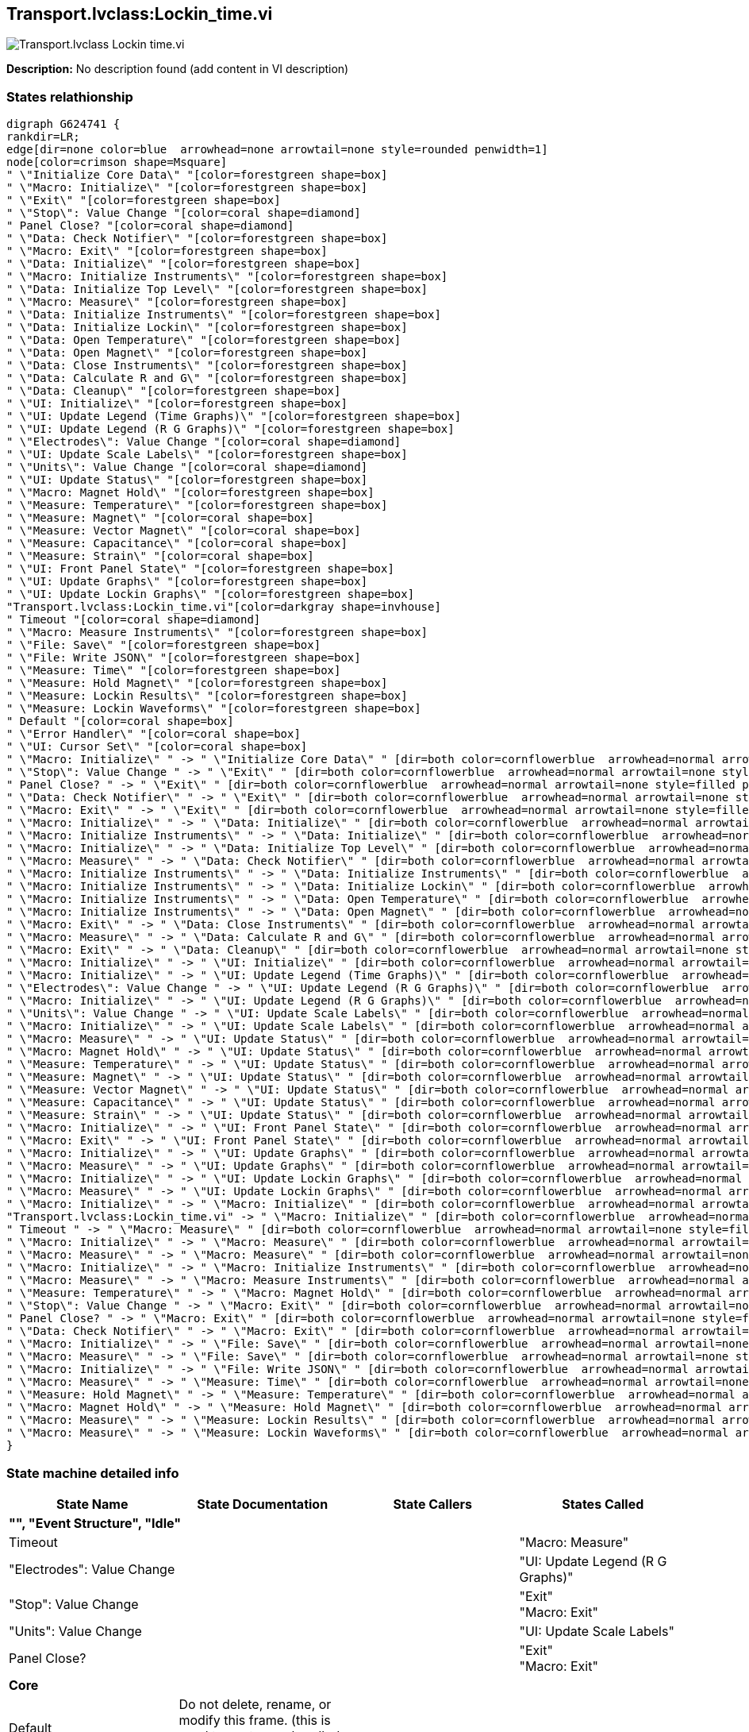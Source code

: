 == Transport.lvclass:Lockin_time.vi

image::Transport.lvclass_Lockin_time.vi.png[]

*Description:*
No description found (add content in VI description)

=== States relathionship

[graphviz, format="png", align="center"]
....
digraph G624741 {
rankdir=LR;
edge[dir=none color=blue  arrowhead=none arrowtail=none style=rounded penwidth=1]
node[color=crimson shape=Msquare]
" \"Initialize Core Data\" "[color=forestgreen shape=box]
" \"Macro: Initialize\" "[color=forestgreen shape=box]
" \"Exit\" "[color=forestgreen shape=box]
" \"Stop\": Value Change "[color=coral shape=diamond]
" Panel Close? "[color=coral shape=diamond]
" \"Data: Check Notifier\" "[color=forestgreen shape=box]
" \"Macro: Exit\" "[color=forestgreen shape=box]
" \"Data: Initialize\" "[color=forestgreen shape=box]
" \"Macro: Initialize Instruments\" "[color=forestgreen shape=box]
" \"Data: Initialize Top Level\" "[color=forestgreen shape=box]
" \"Macro: Measure\" "[color=forestgreen shape=box]
" \"Data: Initialize Instruments\" "[color=forestgreen shape=box]
" \"Data: Initialize Lockin\" "[color=forestgreen shape=box]
" \"Data: Open Temperature\" "[color=forestgreen shape=box]
" \"Data: Open Magnet\" "[color=forestgreen shape=box]
" \"Data: Close Instruments\" "[color=forestgreen shape=box]
" \"Data: Calculate R and G\" "[color=forestgreen shape=box]
" \"Data: Cleanup\" "[color=forestgreen shape=box]
" \"UI: Initialize\" "[color=forestgreen shape=box]
" \"UI: Update Legend (Time Graphs)\" "[color=forestgreen shape=box]
" \"UI: Update Legend (R G Graphs)\" "[color=forestgreen shape=box]
" \"Electrodes\": Value Change "[color=coral shape=diamond]
" \"UI: Update Scale Labels\" "[color=forestgreen shape=box]
" \"Units\": Value Change "[color=coral shape=diamond]
" \"UI: Update Status\" "[color=forestgreen shape=box]
" \"Macro: Magnet Hold\" "[color=forestgreen shape=box]
" \"Measure: Temperature\" "[color=forestgreen shape=box]
" \"Measure: Magnet\" "[color=coral shape=box]
" \"Measure: Vector Magnet\" "[color=coral shape=box]
" \"Measure: Capacitance\" "[color=coral shape=box]
" \"Measure: Strain\" "[color=coral shape=box]
" \"UI: Front Panel State\" "[color=forestgreen shape=box]
" \"UI: Update Graphs\" "[color=forestgreen shape=box]
" \"UI: Update Lockin Graphs\" "[color=forestgreen shape=box]
"Transport.lvclass:Lockin_time.vi"[color=darkgray shape=invhouse]
" Timeout "[color=coral shape=diamond]
" \"Macro: Measure Instruments\" "[color=forestgreen shape=box]
" \"File: Save\" "[color=forestgreen shape=box]
" \"File: Write JSON\" "[color=forestgreen shape=box]
" \"Measure: Time\" "[color=forestgreen shape=box]
" \"Measure: Hold Magnet\" "[color=forestgreen shape=box]
" \"Measure: Lockin Results\" "[color=forestgreen shape=box]
" \"Measure: Lockin Waveforms\" "[color=forestgreen shape=box]
" Default "[color=coral shape=box]
" \"Error Handler\" "[color=coral shape=box]
" \"UI: Cursor Set\" "[color=coral shape=box]
" \"Macro: Initialize\" " -> " \"Initialize Core Data\" " [dir=both color=cornflowerblue  arrowhead=normal arrowtail=none style=filled penwidth=1];
" \"Stop\": Value Change " -> " \"Exit\" " [dir=both color=cornflowerblue  arrowhead=normal arrowtail=none style=filled penwidth=1];
" Panel Close? " -> " \"Exit\" " [dir=both color=cornflowerblue  arrowhead=normal arrowtail=none style=filled penwidth=1];
" \"Data: Check Notifier\" " -> " \"Exit\" " [dir=both color=cornflowerblue  arrowhead=normal arrowtail=none style=filled penwidth=1];
" \"Macro: Exit\" " -> " \"Exit\" " [dir=both color=cornflowerblue  arrowhead=normal arrowtail=none style=filled penwidth=1];
" \"Macro: Initialize\" " -> " \"Data: Initialize\" " [dir=both color=cornflowerblue  arrowhead=normal arrowtail=none style=filled penwidth=1];
" \"Macro: Initialize Instruments\" " -> " \"Data: Initialize\" " [dir=both color=cornflowerblue  arrowhead=normal arrowtail=none style=filled penwidth=1];
" \"Macro: Initialize\" " -> " \"Data: Initialize Top Level\" " [dir=both color=cornflowerblue  arrowhead=normal arrowtail=none style=filled penwidth=1];
" \"Macro: Measure\" " -> " \"Data: Check Notifier\" " [dir=both color=cornflowerblue  arrowhead=normal arrowtail=none style=filled penwidth=1];
" \"Macro: Initialize Instruments\" " -> " \"Data: Initialize Instruments\" " [dir=both color=cornflowerblue  arrowhead=normal arrowtail=none style=filled penwidth=1];
" \"Macro: Initialize Instruments\" " -> " \"Data: Initialize Lockin\" " [dir=both color=cornflowerblue  arrowhead=normal arrowtail=none style=filled penwidth=1];
" \"Macro: Initialize Instruments\" " -> " \"Data: Open Temperature\" " [dir=both color=cornflowerblue  arrowhead=normal arrowtail=none style=filled penwidth=1];
" \"Macro: Initialize Instruments\" " -> " \"Data: Open Magnet\" " [dir=both color=cornflowerblue  arrowhead=normal arrowtail=none style=filled penwidth=1];
" \"Macro: Exit\" " -> " \"Data: Close Instruments\" " [dir=both color=cornflowerblue  arrowhead=normal arrowtail=none style=filled penwidth=1];
" \"Macro: Measure\" " -> " \"Data: Calculate R and G\" " [dir=both color=cornflowerblue  arrowhead=normal arrowtail=none style=filled penwidth=1];
" \"Macro: Exit\" " -> " \"Data: Cleanup\" " [dir=both color=cornflowerblue  arrowhead=normal arrowtail=none style=filled penwidth=1];
" \"Macro: Initialize\" " -> " \"UI: Initialize\" " [dir=both color=cornflowerblue  arrowhead=normal arrowtail=none style=filled penwidth=1];
" \"Macro: Initialize\" " -> " \"UI: Update Legend (Time Graphs)\" " [dir=both color=cornflowerblue  arrowhead=normal arrowtail=none style=filled penwidth=1];
" \"Electrodes\": Value Change " -> " \"UI: Update Legend (R G Graphs)\" " [dir=both color=cornflowerblue  arrowhead=normal arrowtail=none style=filled penwidth=1];
" \"Macro: Initialize\" " -> " \"UI: Update Legend (R G Graphs)\" " [dir=both color=cornflowerblue  arrowhead=normal arrowtail=none style=filled penwidth=1];
" \"Units\": Value Change " -> " \"UI: Update Scale Labels\" " [dir=both color=cornflowerblue  arrowhead=normal arrowtail=none style=filled penwidth=1];
" \"Macro: Initialize\" " -> " \"UI: Update Scale Labels\" " [dir=both color=cornflowerblue  arrowhead=normal arrowtail=none style=filled penwidth=1];
" \"Macro: Measure\" " -> " \"UI: Update Status\" " [dir=both color=cornflowerblue  arrowhead=normal arrowtail=none style=filled penwidth=1];
" \"Macro: Magnet Hold\" " -> " \"UI: Update Status\" " [dir=both color=cornflowerblue  arrowhead=normal arrowtail=none style=filled penwidth=1];
" \"Measure: Temperature\" " -> " \"UI: Update Status\" " [dir=both color=cornflowerblue  arrowhead=normal arrowtail=none style=filled penwidth=1];
" \"Measure: Magnet\" " -> " \"UI: Update Status\" " [dir=both color=cornflowerblue  arrowhead=normal arrowtail=none style=filled penwidth=1];
" \"Measure: Vector Magnet\" " -> " \"UI: Update Status\" " [dir=both color=cornflowerblue  arrowhead=normal arrowtail=none style=filled penwidth=1];
" \"Measure: Capacitance\" " -> " \"UI: Update Status\" " [dir=both color=cornflowerblue  arrowhead=normal arrowtail=none style=filled penwidth=1];
" \"Measure: Strain\" " -> " \"UI: Update Status\" " [dir=both color=cornflowerblue  arrowhead=normal arrowtail=none style=filled penwidth=1];
" \"Macro: Initialize\" " -> " \"UI: Front Panel State\" " [dir=both color=cornflowerblue  arrowhead=normal arrowtail=none style=filled penwidth=1];
" \"Macro: Exit\" " -> " \"UI: Front Panel State\" " [dir=both color=cornflowerblue  arrowhead=normal arrowtail=none style=filled penwidth=1];
" \"Macro: Initialize\" " -> " \"UI: Update Graphs\" " [dir=both color=cornflowerblue  arrowhead=normal arrowtail=none style=filled penwidth=1];
" \"Macro: Measure\" " -> " \"UI: Update Graphs\" " [dir=both color=cornflowerblue  arrowhead=normal arrowtail=none style=filled penwidth=1];
" \"Macro: Initialize\" " -> " \"UI: Update Lockin Graphs\" " [dir=both color=cornflowerblue  arrowhead=normal arrowtail=none style=filled penwidth=1];
" \"Macro: Measure\" " -> " \"UI: Update Lockin Graphs\" " [dir=both color=cornflowerblue  arrowhead=normal arrowtail=none style=filled penwidth=1];
" \"Macro: Initialize\" " -> " \"Macro: Initialize\" " [dir=both color=cornflowerblue  arrowhead=normal arrowtail=none style=filled penwidth=1];
"Transport.lvclass:Lockin_time.vi" -> " \"Macro: Initialize\" " [dir=both color=cornflowerblue  arrowhead=normal arrowtail=none style=filled penwidth=1];
" Timeout " -> " \"Macro: Measure\" " [dir=both color=cornflowerblue  arrowhead=normal arrowtail=none style=filled penwidth=1];
" \"Macro: Initialize\" " -> " \"Macro: Measure\" " [dir=both color=cornflowerblue  arrowhead=normal arrowtail=none style=filled penwidth=1];
" \"Macro: Measure\" " -> " \"Macro: Measure\" " [dir=both color=cornflowerblue  arrowhead=normal arrowtail=none style=filled penwidth=1];
" \"Macro: Initialize\" " -> " \"Macro: Initialize Instruments\" " [dir=both color=cornflowerblue  arrowhead=normal arrowtail=none style=filled penwidth=1];
" \"Macro: Measure\" " -> " \"Macro: Measure Instruments\" " [dir=both color=cornflowerblue  arrowhead=normal arrowtail=none style=filled penwidth=1];
" \"Measure: Temperature\" " -> " \"Macro: Magnet Hold\" " [dir=both color=cornflowerblue  arrowhead=normal arrowtail=none style=filled penwidth=1];
" \"Stop\": Value Change " -> " \"Macro: Exit\" " [dir=both color=cornflowerblue  arrowhead=normal arrowtail=none style=filled penwidth=1];
" Panel Close? " -> " \"Macro: Exit\" " [dir=both color=cornflowerblue  arrowhead=normal arrowtail=none style=filled penwidth=1];
" \"Data: Check Notifier\" " -> " \"Macro: Exit\" " [dir=both color=cornflowerblue  arrowhead=normal arrowtail=none style=filled penwidth=1];
" \"Macro: Initialize\" " -> " \"File: Save\" " [dir=both color=cornflowerblue  arrowhead=normal arrowtail=none style=filled penwidth=1];
" \"Macro: Measure\" " -> " \"File: Save\" " [dir=both color=cornflowerblue  arrowhead=normal arrowtail=none style=filled penwidth=1];
" \"Macro: Initialize\" " -> " \"File: Write JSON\" " [dir=both color=cornflowerblue  arrowhead=normal arrowtail=none style=filled penwidth=1];
" \"Macro: Measure\" " -> " \"Measure: Time\" " [dir=both color=cornflowerblue  arrowhead=normal arrowtail=none style=filled penwidth=1];
" \"Measure: Hold Magnet\" " -> " \"Measure: Temperature\" " [dir=both color=cornflowerblue  arrowhead=normal arrowtail=none style=filled penwidth=1];
" \"Macro: Magnet Hold\" " -> " \"Measure: Hold Magnet\" " [dir=both color=cornflowerblue  arrowhead=normal arrowtail=none style=filled penwidth=1];
" \"Macro: Measure\" " -> " \"Measure: Lockin Results\" " [dir=both color=cornflowerblue  arrowhead=normal arrowtail=none style=filled penwidth=1];
" \"Macro: Measure\" " -> " \"Measure: Lockin Waveforms\" " [dir=both color=cornflowerblue  arrowhead=normal arrowtail=none style=filled penwidth=1];
}
....

=== State machine detailed info

[cols="", %autowidth, frame=all, grid=all, stripes=none]
|===
|State Name |State Documentation |State Callers |States Called

4+^|*"", "Event Structure", "Idle"*

| Timeout 
|
|
| "Macro: Measure" 

| "Electrodes": Value Change 
|
|
| "UI: Update Legend (R G Graphs)" 

| "Stop": Value Change 
|
|
| "Exit"  +
 "Macro: Exit" 

| "Units": Value Change 
|
|
| "UI: Update Scale Labels" 

| Panel Close? 
|
|
| "Exit"  +
 "Macro: Exit" 

4+^|*Core*

| Default 
|Do not delete, rename, or modify this frame. (this is used to capture unhandled states and typos)
|
|

| "Initialize Core Data" 
|Do not delete, rename, or modify this frame. (this is used to determine panel behavior on exit)
| "Macro: Initialize" 
|

| "Error Handler" 
|Handle any errors here. You can also output any states to clean-up after errors occur
|
|

| "Exit" 
|Do not put any code in this frame. (No errors that occur here will be handled.)
| "Stop": Value Change  +
 Panel Close?  +
 "Data: Check Notifier"  +
 "Macro: Exit" 
|

4+^|*Data*

| "Data: Initialize" 
|Initialize the shift-register data, here. (data names are defined by what you wire into the bundle function)
| "Macro: Initialize"  +
 "Macro: Initialize Instruments" 
|

| "Data: Initialize Top Level" 
|Do not put any code in this frame. (It is a separator no-op. You can make a copy of this frame to create a new Data frame)
| "Macro: Initialize" 
|

| "Data: Check Notifier" 
|Do not put any code in this frame. (It is a separator no-op. You can make a copy of this frame to create a new Data frame)
| "Macro: Measure" 
| "Exit"  +
 "Macro: Exit" 

| "Data: Initialize Instruments" 
|Do not put any code in this frame. (It is a separator no-op. You can make a copy of this frame to create a new Data frame)
| "Macro: Initialize Instruments" 
|

| "Data: Initialize Lockin" 
|Do not put any code in this frame. (It is a separator no-op. You can make a copy of this frame to create a new Data frame)
| "Macro: Initialize Instruments" 
|

| "Data: Open Temperature" 
|Do not put any code in this frame. (It is a separator no-op. You can make a copy of this frame to create a new Data frame)
| "Macro: Initialize Instruments" 
|

| "Data: Open Magnet" 
|Do not put any code in this frame. (It is a separator no-op. You can make a copy of this frame to create a new Data frame)
| "Macro: Initialize Instruments" 
|

| "Data: Close Instruments" 
|Data: Close Instruments (Close Instruments that are explicitly opened by this VI)
| "Macro: Exit" 
|

| "Data: Calculate R and G" 
|Do not put any code in this frame. (It is a separator no-op. You can make a copy of this frame to create a new Data frame)
| "Macro: Measure" 
|

| "Data: Cleanup" 
|Cleanup any data and references, here. (this is called automatically, by the Macro: Exit)
| "Macro: Exit" 
|

4+^|*UI*

| "UI: Initialize" 
|Initialize the User Interface, here. (this is called automatically, by the Macro: Init)
| "Macro: Initialize" 
|

| "UI: Update Legend (Time Graphs)" 
|
| "Macro: Initialize" 
|

| "UI: Update Legend (R G Graphs)" 
|R2T (CE) R4T (CE) R2T (1) R4T (1)
| "Electrodes": Value Change  +
 "Macro: Initialize" 
|

| "UI: Update Scale Labels" 
|Do not put any code in this frame. (It is a separator no-op. You can make a copy of this frame to create a new UI frame)
| "Units": Value Change  +
 "Macro: Initialize" 
|

| "UI: Update Status" 
|Do not put any code in this frame. (It is a separator no-op. You can make a copy of this frame to create a new UI frame)
| "Macro: Measure"  +
 "Macro: Magnet Hold"  +
 "Measure: Temperature"  +
 "Measure: Magnet"  +
 "Measure: Vector Magnet"  +
 "Measure: Capacitance"  +
 "Measure: Strain" 
|

| "UI: Cursor Set" 
|Set and Unset Cursor Busy. (Usage: "UI: Cursor Set >> Busy\|Idle")
|
|

| "UI: Front Panel State" 
|Set Front Panel Open or Closed (Usage: "UI: Front Panel State >> Open\|Close")
| "Macro: Initialize"  +
 "Macro: Exit" 
|

| "UI: Update Graphs" 
|
| "Macro: Initialize"  +
 "Macro: Measure" 
|

| "UI: Update Lockin Graphs" 
|
| "Macro: Initialize"  +
 "Macro: Measure" 
|

4+^|*Macro*

| "Macro: Initialize" 
|Initialization Macro (This is called once, when the VI starts)
| "Macro: Initialize"  +

| "Initialize Core Data"  +
 "Data: Initialize"  +
 "Data: Initialize Top Level"  +
 "UI: Initialize"  +
 "UI: Update Legend (Time Graphs)"  +
 "UI: Update Legend (R G Graphs)"  +
 "UI: Update Scale Labels"  +
 "UI: Front Panel State"  +
 "UI: Update Graphs"  +
 "UI: Update Lockin Graphs"  +
 "Macro: Initialize"  +
 "Macro: Measure"  +
 "Macro: Initialize Instruments"  +
 "File: Save"  +
 "File: Write JSON" 

| "Macro: Measure" 
|Initialization Macro (This is called once, when the VI starts)
| Timeout  +
 "Macro: Initialize"  +
 "Macro: Measure" 
| "Data: Check Notifier"  +
 "Data: Calculate R and G"  +
 "UI: Update Status"  +
 "UI: Update Graphs"  +
 "UI: Update Lockin Graphs"  +
 "Macro: Measure"  +
 "Macro: Measure Instruments"  +
 "File: Save"  +
 "Measure: Time"  +
 "Measure: Lockin Results"  +
 "Measure: Lockin Waveforms" 

| "Macro: Initialize Instruments" 
|Do not put any code in this frame. (It is a separator no-op. You can make a copy of this frame to create a new Macro frame)
| "Macro: Initialize" 
| "Data: Initialize"  +
 "Data: Initialize Instruments"  +
 "Data: Initialize Lockin"  +
 "Data: Open Temperature"  +
 "Data: Open Magnet" 

| "Macro: Measure Instruments" 
|Do not put any code in this frame. (It is a separator no-op. You can make a copy of this frame to create a new Macro frame)
| "Macro: Measure" 
|

| "Macro: Magnet Hold" 
|Do not put any code in this frame. (It is a separator no-op. You can make a copy of this frame to create a new Macro frame)
| "Measure: Temperature" 
| "UI: Update Status"  +
 "Measure: Hold Magnet" 

| "Macro: Exit" 
|Exit Macro (This is called once, when the VI exits)
| "Stop": Value Change  +
 Panel Close?  +
 "Data: Check Notifier" 
| "Exit"  +
 "Data: Close Instruments"  +
 "Data: Cleanup"  +
 "UI: Front Panel State" 

4+^|*File*

| "File: Save" 
|Your code here. (You can make a copy of, or modify, this frame)
| "Macro: Initialize"  +
 "Macro: Measure" 
|

| "File: Write JSON" 
|Template Separator (You can make a copy of, or modify, this frame)
| "Macro: Initialize" 
|

4+^|*Measure*

| "Measure: Time" 
|Do not put any code in this frame. (It is a separator no-op. You can make a copy of this frame to create a new Macro frame)
| "Macro: Measure" 
|

| "Measure: Temperature" 
|Do not put any code in this frame. (It is a separator no-op. You can make a copy of this frame to create a new Macro frame)
| "Measure: Hold Magnet" 
| "UI: Update Status"  +
 "Macro: Magnet Hold" 

| "Measure: Magnet" 
|Do not put any code in this frame. (It is a separator no-op. You can make a copy of this frame to create a new Macro frame)
|
| "UI: Update Status" 

| "Measure: Hold Magnet" 
|Do not put any code in this frame. (It is a separator no-op. You can make a copy of this frame to create a new Macro frame)
| "Macro: Magnet Hold" 
| "Measure: Temperature" 

| "Measure: Vector Magnet" 
|Do not put any code in this frame. (It is a separator no-op. You can make a copy of this frame to create a new Macro frame)
|
| "UI: Update Status" 

| "Measure: Capacitance" 
|Do not put any code in this frame. (It is a separator no-op. You can make a copy of this frame to create a new Macro frame)
|
| "UI: Update Status" 

| "Measure: Strain" 
|Do not put any code in this frame. (It is a separator no-op. You can make a copy of this frame to create a new Macro frame)
|
| "UI: Update Status" 

| "Measure: Lockin Results" 
|Do not put any code in this frame. (It is a separator no-op. You can make a copy of this frame to create a new Macro frame)
| "Macro: Measure" 
|

| "Measure: Lockin Waveforms" 
|
| "Macro: Measure" 
|
|===
